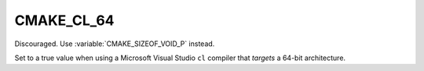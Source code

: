 CMAKE_CL_64
-----------

Discouraged.  Use :variable:`CMAKE_SIZEOF_VOID_P` instead.

Set to a true value when using a Microsoft Visual Studio ``cl`` compiler that
*targets* a 64-bit architecture.
